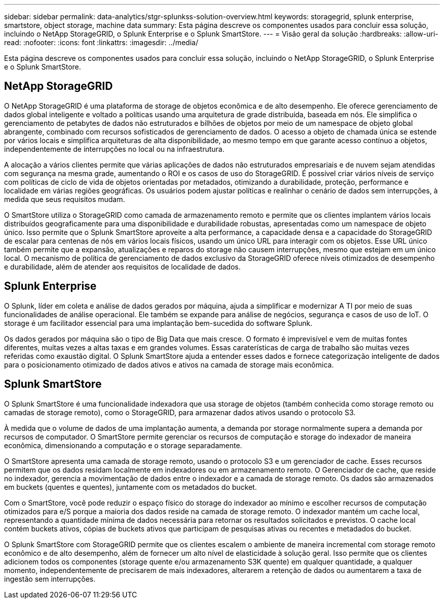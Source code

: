 ---
sidebar: sidebar 
permalink: data-analytics/stgr-splunkss-solution-overview.html 
keywords: storagegrid, splunk enterprise, smartstore, object storage, machine data 
summary: Esta página descreve os componentes usados para concluir essa solução, incluindo o NetApp StorageGRID, o Splunk Enterprise e o Splunk SmartStore. 
---
= Visão geral da solução
:hardbreaks:
:allow-uri-read: 
:nofooter: 
:icons: font
:linkattrs: 
:imagesdir: ../media/


[role="lead"]
Esta página descreve os componentes usados para concluir essa solução, incluindo o NetApp StorageGRID, o Splunk Enterprise e o Splunk SmartStore.



== NetApp StorageGRID

O NetApp StorageGRID é uma plataforma de storage de objetos econômica e de alto desempenho. Ele oferece gerenciamento de dados global inteligente e voltado a políticas usando uma arquitetura de grade distribuída, baseada em nós. Ele simplifica o gerenciamento de petabytes de dados não estruturados e bilhões de objetos por meio de um namespace de objeto global abrangente, combinado com recursos sofisticados de gerenciamento de dados. O acesso a objeto de chamada única se estende por vários locais e simplifica arquiteturas de alta disponibilidade, ao mesmo tempo em que garante acesso contínuo a objetos, independentemente de interrupções no local ou na infraestrutura.

A alocação a vários clientes permite que várias aplicações de dados não estruturados empresariais e de nuvem sejam atendidas com segurança na mesma grade, aumentando o ROI e os casos de uso do StorageGRID. É possível criar vários níveis de serviço com políticas de ciclo de vida de objetos orientadas por metadados, otimizando a durabilidade, proteção, performance e localidade em várias regiões geográficas. Os usuários podem ajustar políticas e realinhar o cenário de dados sem interrupções, à medida que seus requisitos mudam.

O SmartStore utiliza o StorageGRID como camada de armazenamento remoto e permite que os clientes implantem vários locais distribuídos geograficamente para uma disponibilidade e durabilidade robustas, apresentadas como um namespace de objeto único. Isso permite que o Splunk SmartStore aproveite a alta performance, a capacidade densa e a capacidade do StorageGRID de escalar para centenas de nós em vários locais físicos, usando um único URL para interagir com os objetos. Esse URL único também permite que a expansão, atualizações e reparos do storage não causem interrupções, mesmo que estejam em um único local. O mecanismo de política de gerenciamento de dados exclusivo da StorageGRID oferece níveis otimizados de desempenho e durabilidade, além de atender aos requisitos de localidade de dados.



== Splunk Enterprise

O Splunk, líder em coleta e análise de dados gerados por máquina, ajuda a simplificar e modernizar A TI por meio de suas funcionalidades de análise operacional. Ele também se expande para análise de negócios, segurança e casos de uso de IoT. O storage é um facilitador essencial para uma implantação bem-sucedida do software Splunk.

Os dados gerados por máquina são o tipo de Big Data que mais cresce. O formato é imprevisível e vem de muitas fontes diferentes, muitas vezes a altas taxas e em grandes volumes. Essas caraterísticas de carga de trabalho são muitas vezes referidas como exaustão digital. O Splunk SmartStore ajuda a entender esses dados e fornece categorização inteligente de dados para o posicionamento otimizado de dados ativos e ativos na camada de storage mais econômica.



== Splunk SmartStore

O Splunk SmartStore é uma funcionalidade indexadora que usa storage de objetos (também conhecida como storage remoto ou camadas de storage remoto), como o StorageGRID, para armazenar dados ativos usando o protocolo S3.

À medida que o volume de dados de uma implantação aumenta, a demanda por storage normalmente supera a demanda por recursos de computador. O SmartStore permite gerenciar os recursos de computação e storage do indexador de maneira econômica, dimensionando a computação e o storage separadamente.

O SmartStore apresenta uma camada de storage remoto, usando o protocolo S3 e um gerenciador de cache. Esses recursos permitem que os dados residam localmente em indexadores ou em armazenamento remoto. O Gerenciador de cache, que reside no indexador, gerencia a movimentação de dados entre o indexador e a camada de storage remoto. Os dados são armazenados em buckets (quentes e quentes), juntamente com os metadados do bucket.

Com o SmartStore, você pode reduzir o espaço físico do storage do indexador ao mínimo e escolher recursos de computação otimizados para e/S porque a maioria dos dados reside na camada de storage remoto. O indexador mantém um cache local, representando a quantidade mínima de dados necessária para retornar os resultados solicitados e previstos. O cache local contém buckets ativos, cópias de buckets ativos que participam de pesquisas ativas ou recentes e metadados do bucket.

O Splunk SmartStore com StorageGRID permite que os clientes escalem o ambiente de maneira incremental com storage remoto econômico e de alto desempenho, além de fornecer um alto nível de elasticidade à solução geral. Isso permite que os clientes adicionem todos os componentes (storage quente e/ou armazenamento S3K quente) em qualquer quantidade, a qualquer momento, independentemente de precisarem de mais indexadores, alterarem a retenção de dados ou aumentarem a taxa de ingestão sem interrupções.
